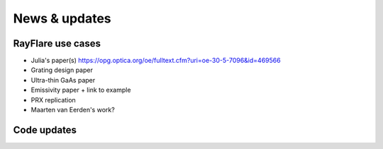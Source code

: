 News & updates
==================
.. _news:

RayFlare use cases
----------------------------------------------------------

- Julia's paper(s)  https://opg.optica.org/oe/fulltext.cfm?uri=oe-30-5-7096&id=469566
- Grating design paper
- Ultra-thin GaAs paper
- Emissivity paper + link to example
- PRX replication
- Maarten van Eerden's work?


Code updates
--------------------------------

